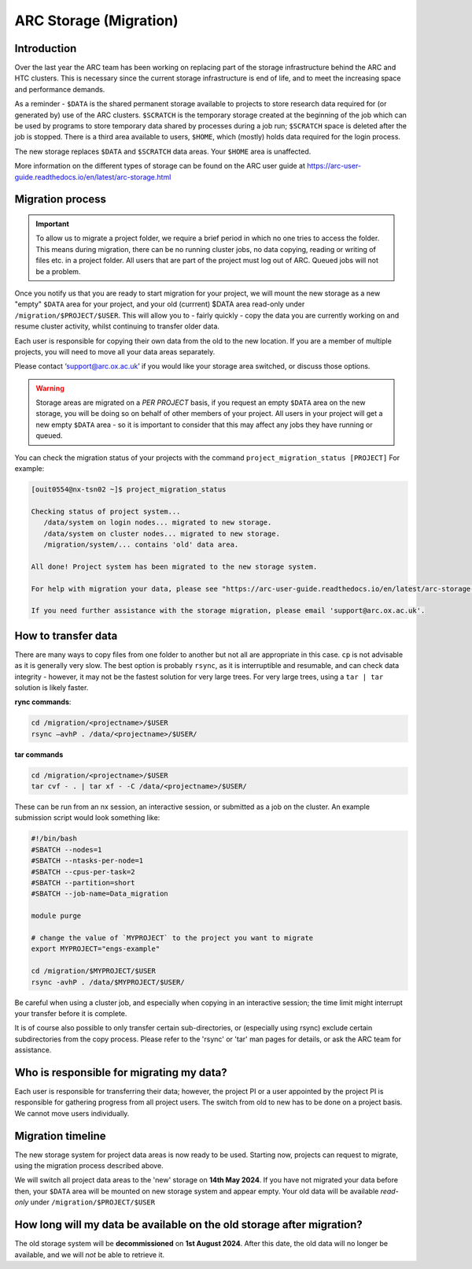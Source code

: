 ARC Storage (Migration)
=======================


Introduction
------------

Over the last year the ARC team has been working on replacing part of the storage infrastructure behind the ARC and HTC clusters. This is necessary since the current storage infrastructure is end of life, and to meet the increasing space and performance demands. 

As a reminder - ``$DATA`` is the shared permanent storage available to projects to store research data required for (or generated by) use of the ARC clusters. ``$SCRATCH`` is the temporary storage created at the beginning of the job which can be used by programs to store temporary data shared by processes during a job run; ``$SCRATCH`` space is deleted after the job is stopped. There is a third area available to users, ``$HOME``, which (mostly) holds data required for the login process.

The new storage replaces ``$DATA`` and ``$SCRATCH`` data areas. Your ``$HOME`` area is unaffected.

More information on the different types of storage can be found on the ARC user guide at https://arc-user-guide.readthedocs.io/en/latest/arc-storage.html


Migration process
-----------------

.. important::
  To allow us to migrate a project folder, we require a brief period in which no one tries to access the folder. This means during migration, there can be no running cluster jobs, no data copying, reading or writing of files etc. in a project folder. All users that are part of the project must log out of ARC. Queued jobs will not be a problem.

Once you notify us that you are ready to start migration for your project, we will mount the new storage as a new "empty" ``$DATA`` area for your project, and your old (currrent) $DATA area read-only under ``/migration/$PROJECT/$USER``. This will allow you to - fairly quickly - copy the data you are currently working on and resume cluster activity, whilst continuing to transfer older data.

Each user is responsible for copying their own data from the old to the new location. If you are a member of multiple projects, you will need to move all your data areas separately.

Please contact ‘support@arc.ox.ac.uk’ if you would like your storage area switched, or discuss those options.

.. warning::
  Storage areas are migrated on a *PER PROJECT* basis, if you request an empty ``$DATA`` area on the new storage, you will be doing so on behalf of other members of your project. All users in your   project will get a new empty ``$DATA`` area - so it is important to consider that this may affect any jobs they have running or queued.

You can check the migration status of your projects with the command ``project_migration_status [PROJECT]`` For example:

.. code-block:: shell

    [ouit0554@nx-tsn02 ~]$ project_migration_status

    Checking status of project system...
       /data/system on login nodes... migrated to new storage.
       /data/system on cluster nodes... migrated to new storage.
       /migration/system/... contains 'old' data area.

    All done! Project system has been migrated to the new storage system.

    For help with migration your data, please see "https://arc-user-guide.readthedocs.io/en/latest/arc-storage-migration.html".

    If you need further assistance with the storage migration, please email 'support@arc.ox.ac.uk'.


How to transfer data
--------------------

There are many ways to copy files from one folder to another but not all are appropriate in this case. ``cp`` is not advisable as it is generally very slow. The best option is probably ``rsync``, as it is interruptible and resumable, and can check data integrity - however, it may not be the fastest solution for very large trees. For very large trees, using a ``tar | tar`` solution is likely faster.

**rync commands**:

.. code-block:: shell

  cd /migration/<projectname>/$USER
  rsync –avhP . /data/<projectname>/$USER/

**tar commands**

.. code-block:: shell

  cd /migration/<projectname>/$USER
  tar cvf - . | tar xf - -C /data/<projectname>/$USER/ 

These can be run from an nx session, an interactive session, or submitted as a job on the cluster. An example submission script would look something like:

.. code-block:: bash

  #!/bin/bash 
  #SBATCH --nodes=1 
  #SBATCH --ntasks-per-node=1 
  #SBATCH --cpus-per-task=2 
  #SBATCH --partition=short 
  #SBATCH --job-name=Data_migration 
  
  module purge 

  # change the value of `MYPROJECT` to the project you want to migrate
  export MYPROJECT="engs-example"

  cd /migration/$MYPROJECT/$USER 
  rsync -avhP . /data/$MYPROJECT/$USER/

Be careful when using a cluster job, and especially when copying in an interactive session; the time limit might interrupt your transfer before it is complete.

It is of course also possible to only transfer certain sub-directories, or (especially using rsync) exclude certain subdirectories from the copy process. 
Please refer to the 'rsync' or 'tar' man pages for details, or ask the ARC team for assistance. 


Who is responsible for migrating my data?
-----------------------------------------

Each user is responsible for transferring their data; however, the project PI or a user appointed by the project PI is responsible for gathering progress from all project users. The switch from old to new has to be done on a project basis. We cannot move users individually.


Migration timeline
------------------

The new storage system for project data areas is now ready to be used. Starting now, projects can request to migrate, using the migration process described above.

We will switch all project data areas to the 'new' storage on **14th May 2024**. If you have not migrated your data before then, your ``$DATA`` area will be mounted on new storage system and appear empty. Your old data will be available *read-only* under ``/migration/$PROJECT/$USER`` 


How long will my data be available on the old storage after migration?
----------------------------------------------------------------------

The old storage system will be **decommissioned** on **1st August 2024**. After this date, the old data will no longer be available, and we will *not* be able to retrieve it.  

